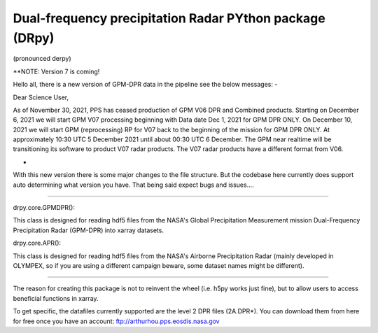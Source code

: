 
.. -*- mode: rst -*-
Dual-frequency precipitation Radar PYthon package (DRpy)
=====================================
|Tweet|

.. |Tweet| image:: https://img.shields.io/twitter/url/http/shields.io.svg?style=social
    :target: https://twitter.com/dopplerchase


(pronounced derpy)

**NOTE: Version 7 is coming!

Hello all, there is a new version of GPM-DPR data in the pipeline see the below messages: 
-

Dear Science User,

As of November 30, 2021, PPS has ceased production of  GPM V06 DPR and Combined products. Starting on December 6, 2021 we will start GPM V07 processing beginning with Data date Dec 1, 2021 for GPM DPR ONLY. On December 10, 2021 we will start GPM (reprocessing) RP for V07 back to  the beginning of the mission for GPM DPR ONLY. At approximately 10:30 UTC 5 December 2021 until about 00:30 UTC 6 December. The GPM near realtime will be transitioning its software to product V07 radar products.  The V07 radar products have a different format from V06. 

-

With this new version there is some major changes to the file structure. But the codebase here currently does support auto determining what version you have. That being said expect bugs and issues.... 

############################################

drpy.core.GPMDPR():

This class is designed for reading hdf5 files from the NASA's Global Precipitation Measurement mission Dual-Frequency Precipitation Radar (GPM-DPR) into xarray datasets. 

drpy.core.APR():

This class is designed for reading hdf5 files from the NASA's Airborne Precipitation Radar (mainly developed in OLYMPEX, so if you are using a different campaign beware, some dataset names might be different). 

############################################

The reason for creating this package is not to reinvent the wheel (i.e. h5py works just fine), but to allow users to access beneficial functions in xarray. 

To get specific, the datafiles currently supported are the level 2 DPR files (2A.DPR*). You can download them from here for free once you have an account: ftp://arthurhou.pps.eosdis.nasa.gov__ 

__ ftp://arthurhou.pps.eosdis.nasa.gov 
